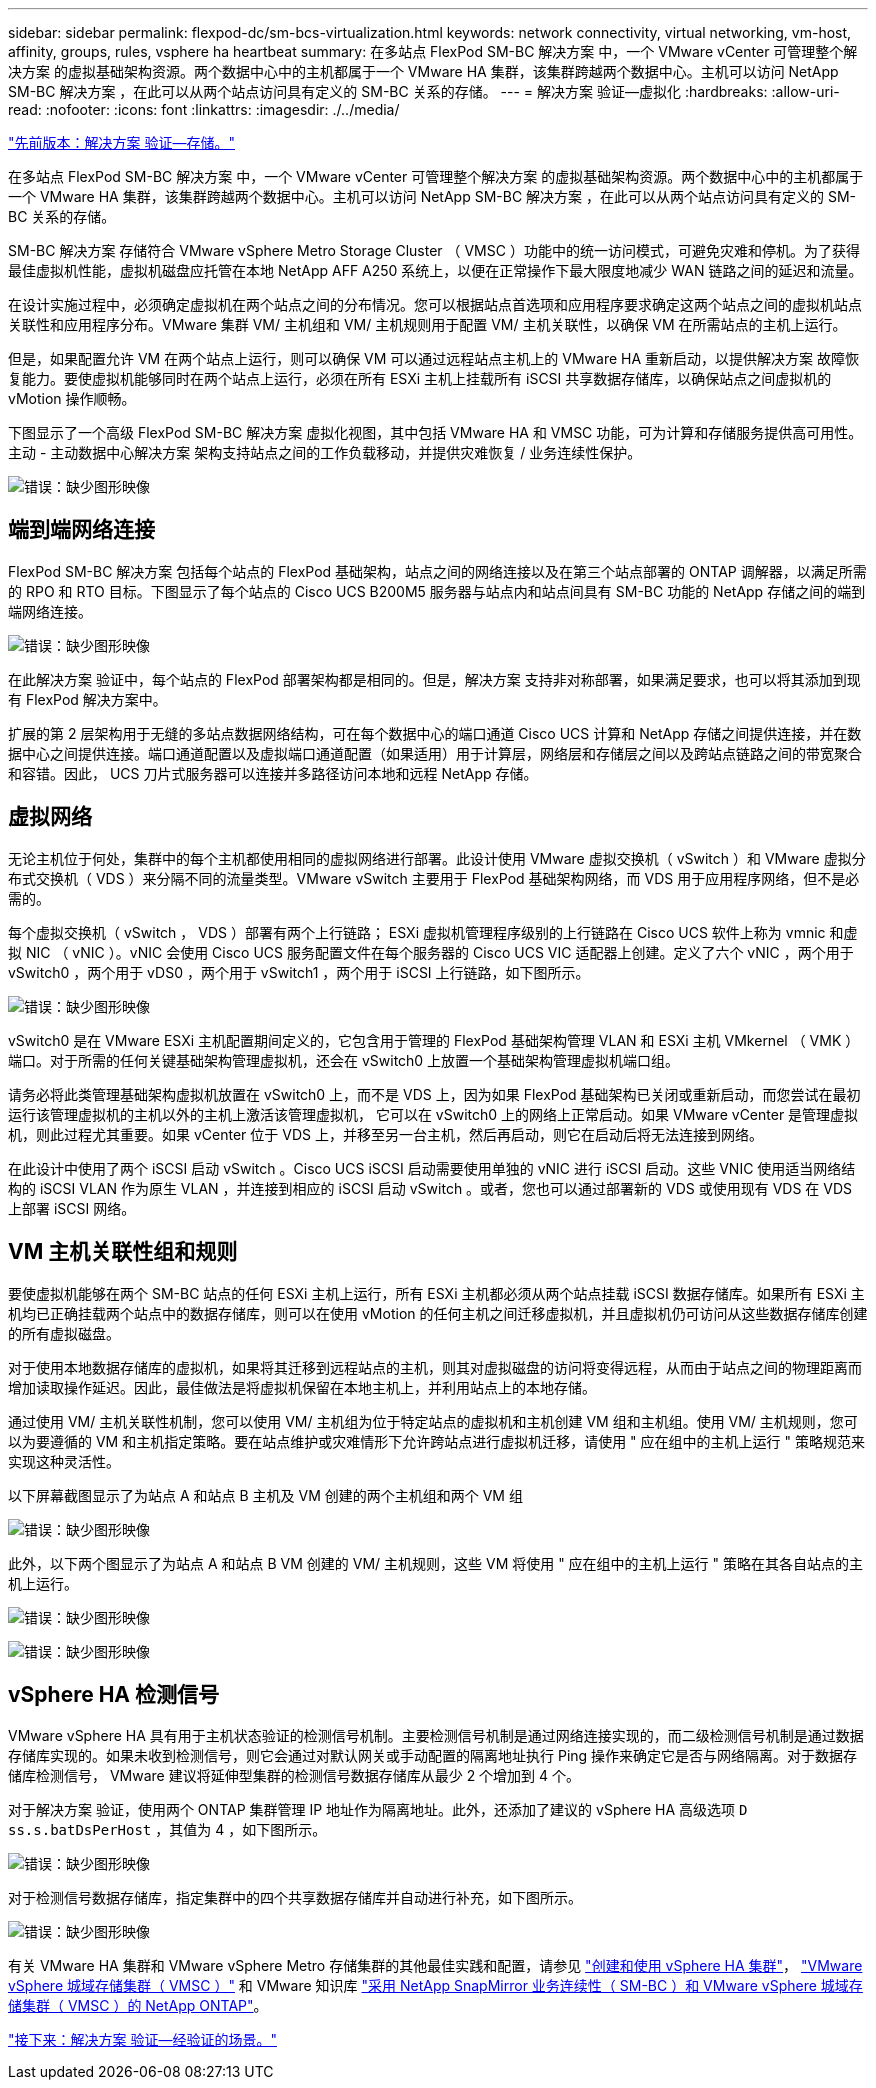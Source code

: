 ---
sidebar: sidebar 
permalink: flexpod-dc/sm-bcs-virtualization.html 
keywords: network connectivity, virtual networking, vm-host, affinity, groups, rules, vsphere ha heartbeat 
summary: 在多站点 FlexPod SM-BC 解决方案 中，一个 VMware vCenter 可管理整个解决方案 的虚拟基础架构资源。两个数据中心中的主机都属于一个 VMware HA 集群，该集群跨越两个数据中心。主机可以访问 NetApp SM-BC 解决方案 ，在此可以从两个站点访问具有定义的 SM-BC 关系的存储。 
---
= 解决方案 验证—虚拟化
:hardbreaks:
:allow-uri-read: 
:nofooter: 
:icons: font
:linkattrs: 
:imagesdir: ./../media/


link:sm-bcs-storage.html["先前版本：解决方案 验证—存储。"]

[role="lead"]
在多站点 FlexPod SM-BC 解决方案 中，一个 VMware vCenter 可管理整个解决方案 的虚拟基础架构资源。两个数据中心中的主机都属于一个 VMware HA 集群，该集群跨越两个数据中心。主机可以访问 NetApp SM-BC 解决方案 ，在此可以从两个站点访问具有定义的 SM-BC 关系的存储。

SM-BC 解决方案 存储符合 VMware vSphere Metro Storage Cluster （ VMSC ）功能中的统一访问模式，可避免灾难和停机。为了获得最佳虚拟机性能，虚拟机磁盘应托管在本地 NetApp AFF A250 系统上，以便在正常操作下最大限度地减少 WAN 链路之间的延迟和流量。

在设计实施过程中，必须确定虚拟机在两个站点之间的分布情况。您可以根据站点首选项和应用程序要求确定这两个站点之间的虚拟机站点关联性和应用程序分布。VMware 集群 VM/ 主机组和 VM/ 主机规则用于配置 VM/ 主机关联性，以确保 VM 在所需站点的主机上运行。

但是，如果配置允许 VM 在两个站点上运行，则可以确保 VM 可以通过远程站点主机上的 VMware HA 重新启动，以提供解决方案 故障恢复能力。要使虚拟机能够同时在两个站点上运行，必须在所有 ESXi 主机上挂载所有 iSCSI 共享数据存储库，以确保站点之间虚拟机的 vMotion 操作顺畅。

下图显示了一个高级 FlexPod SM-BC 解决方案 虚拟化视图，其中包括 VMware HA 和 VMSC 功能，可为计算和存储服务提供高可用性。主动 - 主动数据中心解决方案 架构支持站点之间的工作负载移动，并提供灾难恢复 / 业务连续性保护。

image:sm-bcs-image39.png["错误：缺少图形映像"]



== 端到端网络连接

FlexPod SM-BC 解决方案 包括每个站点的 FlexPod 基础架构，站点之间的网络连接以及在第三个站点部署的 ONTAP 调解器，以满足所需的 RPO 和 RTO 目标。下图显示了每个站点的 Cisco UCS B200M5 服务器与站点内和站点间具有 SM-BC 功能的 NetApp 存储之间的端到端网络连接。

image:sm-bcs-image40.png["错误：缺少图形映像"]

在此解决方案 验证中，每个站点的 FlexPod 部署架构都是相同的。但是，解决方案 支持非对称部署，如果满足要求，也可以将其添加到现有 FlexPod 解决方案中。

扩展的第 2 层架构用于无缝的多站点数据网络结构，可在每个数据中心的端口通道 Cisco UCS 计算和 NetApp 存储之间提供连接，并在数据中心之间提供连接。端口通道配置以及虚拟端口通道配置（如果适用）用于计算层，网络层和存储层之间以及跨站点链路之间的带宽聚合和容错。因此， UCS 刀片式服务器可以连接并多路径访问本地和远程 NetApp 存储。



== 虚拟网络

无论主机位于何处，集群中的每个主机都使用相同的虚拟网络进行部署。此设计使用 VMware 虚拟交换机（ vSwitch ）和 VMware 虚拟分布式交换机（ VDS ）来分隔不同的流量类型。VMware vSwitch 主要用于 FlexPod 基础架构网络，而 VDS 用于应用程序网络，但不是必需的。

每个虚拟交换机（ vSwitch ， VDS ）部署有两个上行链路； ESXi 虚拟机管理程序级别的上行链路在 Cisco UCS 软件上称为 vmnic 和虚拟 NIC （ vNIC ）。vNIC 会使用 Cisco UCS 服务配置文件在每个服务器的 Cisco UCS VIC 适配器上创建。定义了六个 vNIC ，两个用于 vSwitch0 ，两个用于 vDS0 ，两个用于 vSwitch1 ，两个用于 iSCSI 上行链路，如下图所示。

image:sm-bcs-image41.png["错误：缺少图形映像"]

vSwitch0 是在 VMware ESXi 主机配置期间定义的，它包含用于管理的 FlexPod 基础架构管理 VLAN 和 ESXi 主机 VMkernel （ VMK ）端口。对于所需的任何关键基础架构管理虚拟机，还会在 vSwitch0 上放置一个基础架构管理虚拟机端口组。

请务必将此类管理基础架构虚拟机放置在 vSwitch0 上，而不是 VDS 上，因为如果 FlexPod 基础架构已关闭或重新启动，而您尝试在最初运行该管理虚拟机的主机以外的主机上激活该管理虚拟机， 它可以在 vSwitch0 上的网络上正常启动。如果 VMware vCenter 是管理虚拟机，则此过程尤其重要。如果 vCenter 位于 VDS 上，并移至另一台主机，然后再启动，则它在启动后将无法连接到网络。

在此设计中使用了两个 iSCSI 启动 vSwitch 。Cisco UCS iSCSI 启动需要使用单独的 vNIC 进行 iSCSI 启动。这些 VNIC 使用适当网络结构的 iSCSI VLAN 作为原生 VLAN ，并连接到相应的 iSCSI 启动 vSwitch 。或者，您也可以通过部署新的 VDS 或使用现有 VDS 在 VDS 上部署 iSCSI 网络。



== VM 主机关联性组和规则

要使虚拟机能够在两个 SM-BC 站点的任何 ESXi 主机上运行，所有 ESXi 主机都必须从两个站点挂载 iSCSI 数据存储库。如果所有 ESXi 主机均已正确挂载两个站点中的数据存储库，则可以在使用 vMotion 的任何主机之间迁移虚拟机，并且虚拟机仍可访问从这些数据存储库创建的所有虚拟磁盘。

对于使用本地数据存储库的虚拟机，如果将其迁移到远程站点的主机，则其对虚拟磁盘的访问将变得远程，从而由于站点之间的物理距离而增加读取操作延迟。因此，最佳做法是将虚拟机保留在本地主机上，并利用站点上的本地存储。

通过使用 VM/ 主机关联性机制，您可以使用 VM/ 主机组为位于特定站点的虚拟机和主机创建 VM 组和主机组。使用 VM/ 主机规则，您可以为要遵循的 VM 和主机指定策略。要在站点维护或灾难情形下允许跨站点进行虚拟机迁移，请使用 " 应在组中的主机上运行 " 策略规范来实现这种灵活性。

以下屏幕截图显示了为站点 A 和站点 B 主机及 VM 创建的两个主机组和两个 VM 组

image:sm-bcs-image42.png["错误：缺少图形映像"]

此外，以下两个图显示了为站点 A 和站点 B VM 创建的 VM/ 主机规则，这些 VM 将使用 " 应在组中的主机上运行 " 策略在其各自站点的主机上运行。

image:sm-bcs-image43.png["错误：缺少图形映像"]

image:sm-bcs-image44.png["错误：缺少图形映像"]



== vSphere HA 检测信号

VMware vSphere HA 具有用于主机状态验证的检测信号机制。主要检测信号机制是通过网络连接实现的，而二级检测信号机制是通过数据存储库实现的。如果未收到检测信号，则它会通过对默认网关或手动配置的隔离地址执行 Ping 操作来确定它是否与网络隔离。对于数据存储库检测信号， VMware 建议将延伸型集群的检测信号数据存储库从最少 2 个增加到 4 个。

对于解决方案 验证，使用两个 ONTAP 集群管理 IP 地址作为隔离地址。此外，还添加了建议的 vSphere HA 高级选项 `D ss.s.batDsPerHost` ，其值为 4 ，如下图所示。

image:sm-bcs-image45.png["错误：缺少图形映像"]

对于检测信号数据存储库，指定集群中的四个共享数据存储库并自动进行补充，如下图所示。

image:sm-bcs-image46.png["错误：缺少图形映像"]

有关 VMware HA 集群和 VMware vSphere Metro 存储集群的其他最佳实践和配置，请参见 https://docs.vmware.com/en/VMware-vSphere/7.0/com.vmware.vsphere.avail.doc/GUID-5432CA24-14F1-44E3-87FB-61D937831CF6.html["创建和使用 vSphere HA 集群"^]， https://core.vmware.com/resource/vmware-vsphere-metro-storage-cluster-vmsc["VMware vSphere 城域存储集群（ VMSC ）"^] 和 VMware 知识库 https://kb.vmware.com/s/article/83370["采用 NetApp SnapMirror 业务连续性（ SM-BC ）和 VMware vSphere 城域存储集群（ VMSC ）的 NetApp ONTAP"^]。

link:sm-bcs-validated-scenarios.html["接下来：解决方案 验证—经验证的场景。"]
